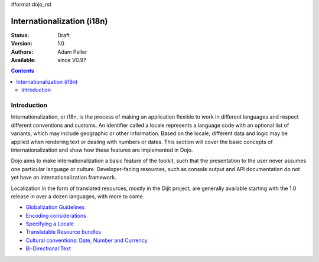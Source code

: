 #format dojo_rst

Internationalization (i18n)
===========================

:Status: Draft
:Version: 1.0
:Authors: Adam Peller
:Available: since V0.9?

.. contents::
   :depth: 2

============
Introduction
============

Internationalization, or i18n, is the process of making an application flexible to work in different languages and respect different conventions and customs. An identifier called a locale represents a language code with an optional list of variants, which may include geographic or other information. Based on the locale, different data and logic may be applied when rendering text or dealing with numbers or dates. This section will cover the basic concepts of internationalization and show how these features are implemented in Dojo.

Dojo aims to make internationalization a basic feature of the toolkit, such that the presentation to the user never assumes one particular language or culture. Developer-facing resources, such as console output and API documentation do not yet have an internationalization framework.

Localization in the form of translated resources, mostly in the Dijit project, are generally available starting with the 1.0 release in over a dozen languages, with more to come.

* `Globalization Guidelines <quickstart/internationalization/globalization-guidelines/index>`_
* `Encoding considerations <quickstart/internationalization/encoding-considerations>`_
* `Specifying a Locale <quickstart/internationalization/specifying-locale>`_
* `Translatable Resource bundles <quickstart/internationalization/resource-bundling>`_
* `Cultural conventions: Date, Number and Currency <quickstart/internationalization/number-and-currency-formatting>`_
* `Bi-Directional Text <quickstart/internationalization/bi-directional-text>`_
